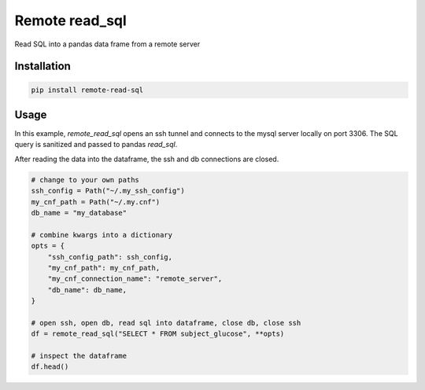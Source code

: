 Remote read_sql
===============

Read SQL into a pandas data frame from a remote server

Installation
------------

.. code-block:: bash

    pip install remote-read-sql

Usage
-----

In this example, `remote_read_sql` opens an ssh tunnel and connects to the mysql server locally on port 3306. The SQL query is sanitized and passed to pandas `read_sql`.

After reading the data into the dataframe, the ssh and db connections are closed.

.. code-block:: python

    # change to your own paths
    ssh_config = Path("~/.my_ssh_config")
    my_cnf_path = Path("~/.my.cnf")
    db_name = "my_database"

    # combine kwargs into a dictionary
    opts = {
        "ssh_config_path": ssh_config,
        "my_cnf_path": my_cnf_path,
        "my_cnf_connection_name": "remote_server",
        "db_name": db_name,
    }

    # open ssh, open db, read sql into dataframe, close db, close ssh
    df = remote_read_sql("SELECT * FROM subject_glucose", **opts)

    # inspect the dataframe
    df.head()
